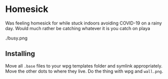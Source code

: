 * Homesick

Was feeling homesick for while stuck indoors avoiding COVID-19 on a rainy day. Would much rather be catching whatever it is you catch on playa

./busy.png

** Installing

Move all ~.base~ files to your wpg templates folder and symlink appropriately. Move the other dots to where they live. Do the thing with wpg and ~wall.png~.
